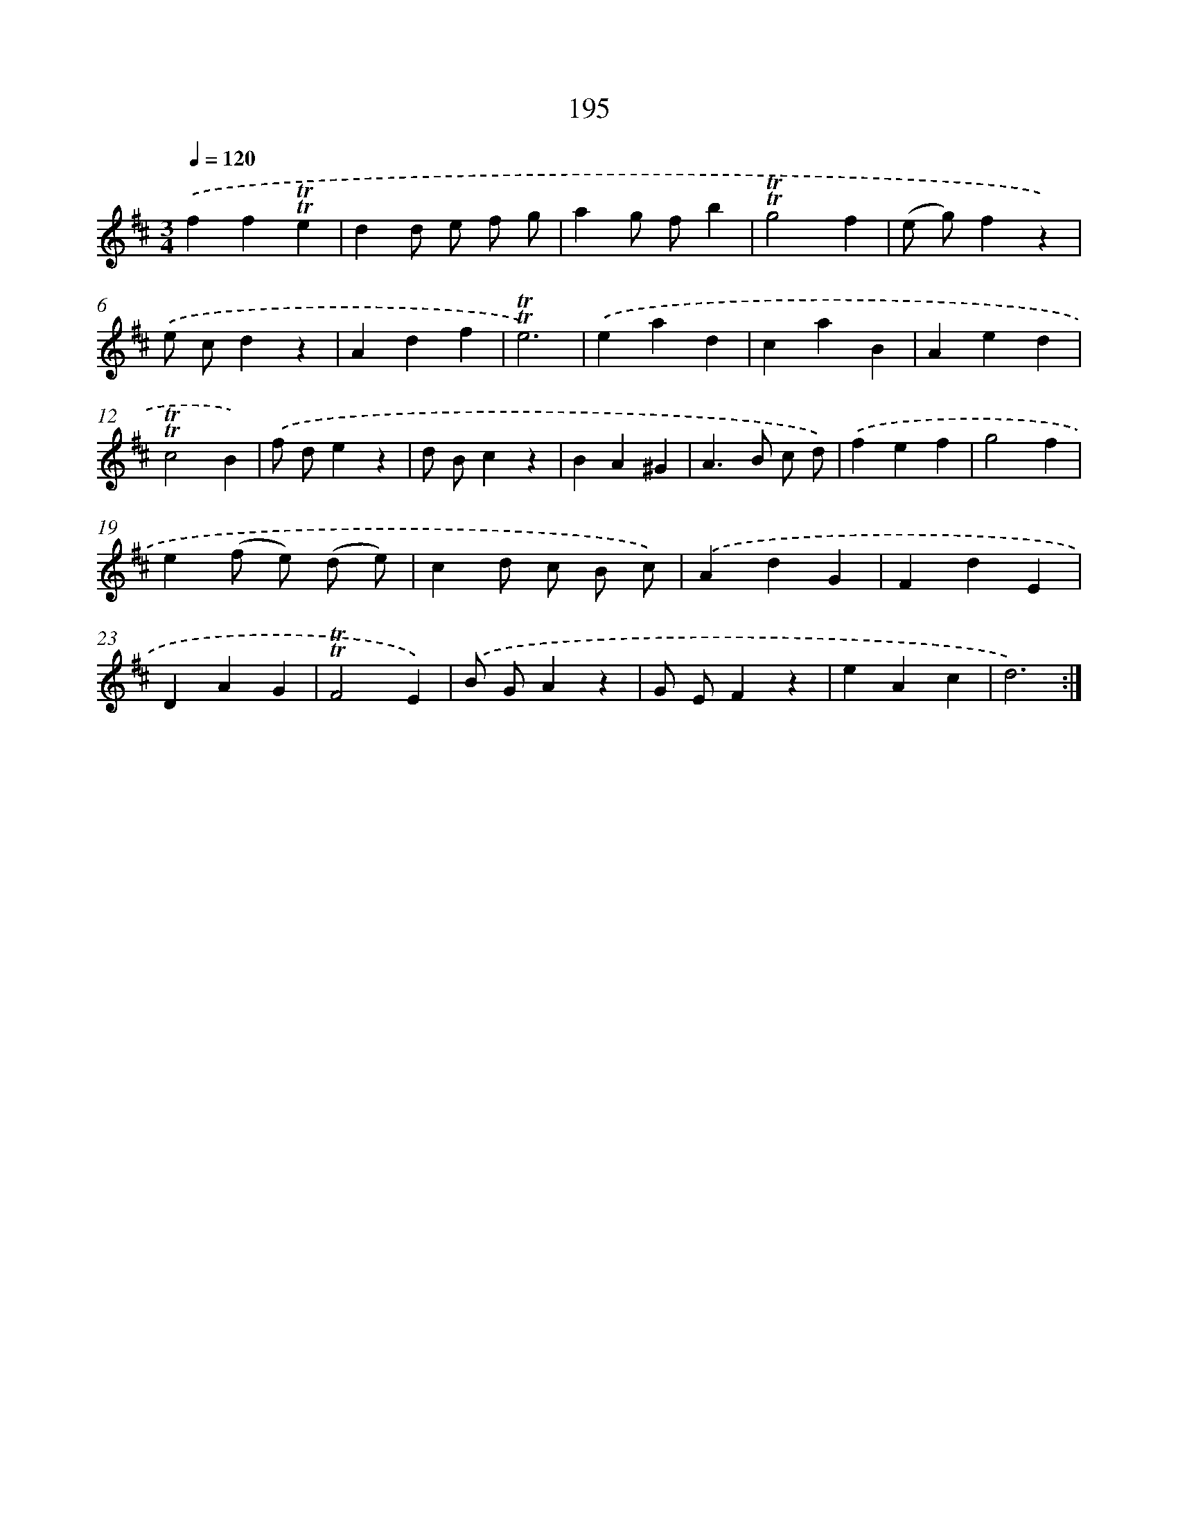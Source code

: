 X: 17889
T: 195
%%abc-version 2.0
%%abcx-abcm2ps-target-version 5.9.1 (29 Sep 2008)
%%abc-creator hum2abc beta
%%abcx-conversion-date 2018/11/01 14:38:17
%%humdrum-veritas 975531356
%%humdrum-veritas-data 1314097821
%%continueall 1
%%barnumbers 0
L: 1/4
M: 3/4
Q: 1/4=120
K: D clef=treble
.('ff!trill!!trill!e |
dd/ e/ f/ g/ |
ag/ f/b |
!trill!!trill!g2f |
(e/ g/)fz) |
.('e/ c/dz |
Adf |
!trill!!trill!e3) |
.('ead |
caB |
Aed |
!trill!!trill!c2B) |
.('f/ d/ez |
d/ B/cz |
BA^G |
A>B c/ d/) |
.('fef |
g2f |
e(f/ e/) (d/ e/) |
cd/ c/ B/ c/) |
.('AdG |
FdE |
DAG |
!trill!!trill!F2E) |
.('B/ G/Az |
G/ E/Fz |
eAc |
d3) :|]
